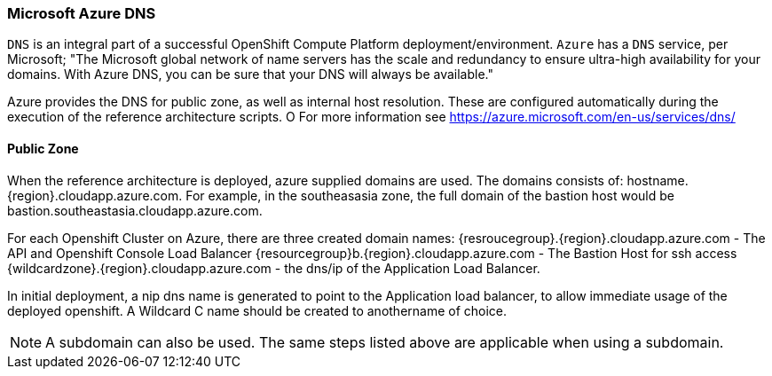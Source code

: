 === Microsoft Azure DNS
`DNS` is an integral part of a successful OpenShift Compute Platform deployment/environment. `Azure` has a `DNS` service, per Microsoft;
"The Microsoft global network of name servers has the scale and redundancy to ensure ultra-high availability for your domains.
With Azure DNS, you can be sure that your DNS will always be available."

Azure provides the DNS for public zone, as well as internal host resolution. These are configured automatically
during the execution of the reference architecture scripts.
O
For more information see https://azure.microsoft.com/en-us/services/dns/

==== Public Zone


When the reference architecture is deployed, azure supplied domains are used. The domains consists of:
hostname.{region}.cloudapp.azure.com. For example, in the southeasasia zone, the full domain of the bastion
host would be bastion.southeastasia.cloudapp.azure.com.

For each Openshift Cluster on Azure, there are three created domain names:
{resroucegroup}.{region}.cloudapp.azure.com - The API and Openshift Console Load Balancer
{resourcegroup}b.{region}.cloudapp.azure.com - The Bastion Host for ssh access
{wildcardzone}.{region}.cloudapp.azure.com - the dns/ip of the Application Load Balancer.

In initial deployment, a nip dns name is generated to point to the Application load balancer,
to allow immediate usage of the deployed openshift. A Wildcard C name should be created to anothername of
choice.

NOTE: A subdomain can also be used. The same steps listed above are applicable when using a subdomain.

// vim: set syntax=asciidoc:

